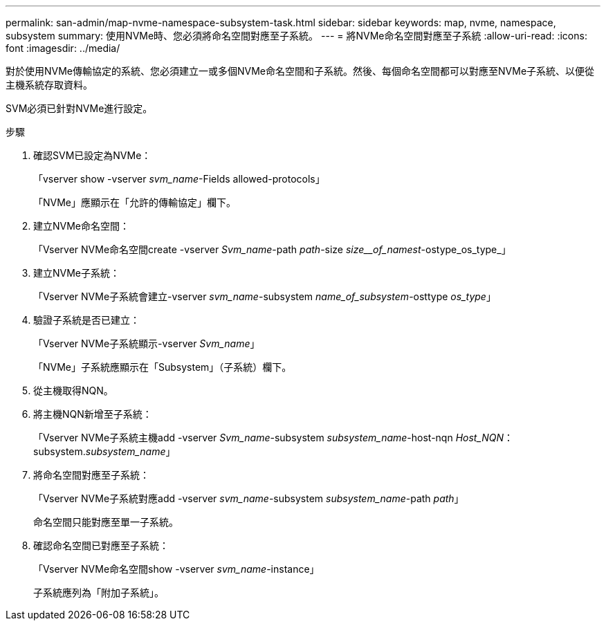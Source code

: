 ---
permalink: san-admin/map-nvme-namespace-subsystem-task.html 
sidebar: sidebar 
keywords: map, nvme, namespace, subsystem 
summary: 使用NVMe時、您必須將命名空間對應至子系統。 
---
= 將NVMe命名空間對應至子系統
:allow-uri-read: 
:icons: font
:imagesdir: ../media/


[role="lead"]
對於使用NVMe傳輸協定的系統、您必須建立一或多個NVMe命名空間和子系統。然後、每個命名空間都可以對應至NVMe子系統、以便從主機系統存取資料。

SVM必須已針對NVMe進行設定。

.步驟
. 確認SVM已設定為NVMe：
+
「vserver show -vserver _svm_name_-Fields allowed-protocols」

+
「NVMe」應顯示在「允許的傳輸協定」欄下。

. 建立NVMe命名空間：
+
「Vserver NVMe命名空間create -vserver _Svm_name_-path _path_-size _size__of_namest_-ostype_os_type_」

. 建立NVMe子系統：
+
「Vserver NVMe子系統會建立-vserver _svm_name_-subsystem _name_of_subsystem_-osttype _os_type_」

. 驗證子系統是否已建立：
+
「Vserver NVMe子系統顯示-vserver _Svm_name_」

+
「NVMe」子系統應顯示在「Subsystem」（子系統）欄下。

. 從主機取得NQN。
. 將主機NQN新增至子系統：
+
「Vserver NVMe子系統主機add -vserver _Svm_name_-subsystem _subsystem_name_-host-nqn _Host_NQN_：subsystem._subsystem_name_」

. 將命名空間對應至子系統：
+
「Vserver NVMe子系統對應add -vserver _svm_name_-subsystem _subsystem_name_-path _path_」

+
命名空間只能對應至單一子系統。

. 確認命名空間已對應至子系統：
+
「Vserver NVMe命名空間show -vserver _svm_name_-instance」

+
子系統應列為「附加子系統」。


